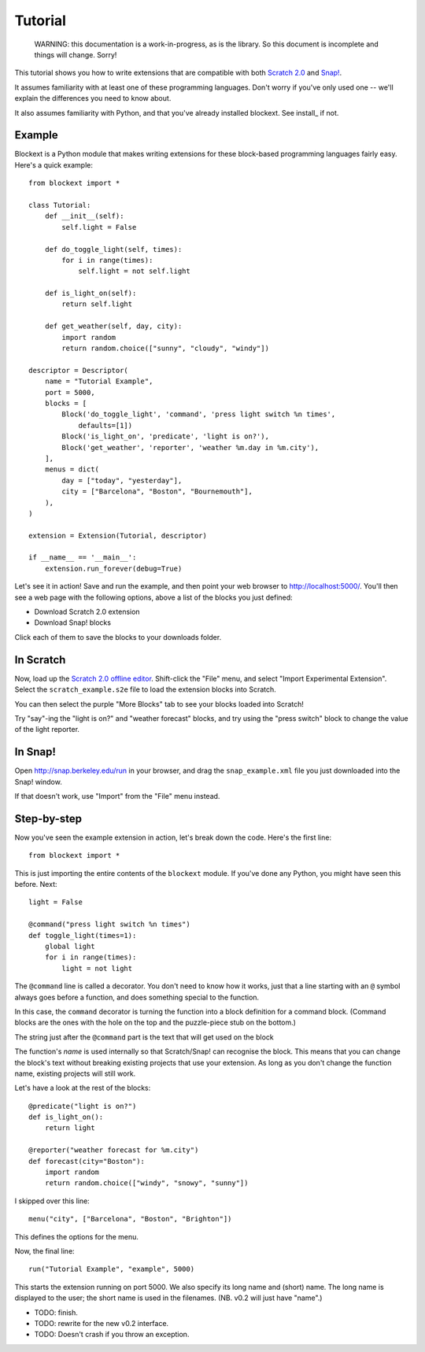 Tutorial
========

    WARNING: this documentation is a work-in-progress, as is the library. So
    this document is incomplete and things will change. Sorry!

This tutorial shows you how to write extensions that are compatible with both
`Scratch 2.0`_ and `Snap!`_.

It assumes familiarity with at least one of these programming languages.
Don't worry if you've only used one -- we'll explain the differences you need
to know about.

It also assumes familiarity with Python, and that you've already installed
blockext. See install_ if not.

Example
-------

Blockext is a Python module that makes writing extensions for these block-based
programming languages fairly easy.
Here's a quick example::

    from blockext import *

    class Tutorial:
        def __init__(self):
            self.light = False
    
        def do_toggle_light(self, times):
            for i in range(times):
                self.light = not self.light
    
        def is_light_on(self):
            return self.light
    
        def get_weather(self, day, city):
            import random
            return random.choice(["sunny", "cloudy", "windy"])
    
    descriptor = Descriptor(
        name = "Tutorial Example",
        port = 5000,
        blocks = [
            Block('do_toggle_light', 'command', 'press light switch %n times',
                defaults=[1])
            Block('is_light_on', 'predicate', 'light is on?'),
            Block('get_weather', 'reporter', 'weather %m.day in %m.city'),
        ],
        menus = dict(
            day = ["today", "yesterday"],
            city = ["Barcelona", "Boston", "Bournemouth"],
        ),
    )
    
    extension = Extension(Tutorial, descriptor)
    
    if __name__ == '__main__':
        extension.run_forever(debug=True)

Let's see it in action! Save and run the example, and then point your web
browser to http://localhost:5000/. You'll then see a web page with the
following options, above a list of the blocks you just defined:

* Download Scratch 2.0 extension
* Download Snap! blocks

Click each of them to save the blocks to your downloads folder.

In Scratch
----------

Now, load up the `Scratch 2.0 offline editor`_. Shift-click the "File" menu,
and select "Import Experimental Extension". Select the ``scratch_example.s2e``
file to load the extension blocks into Scratch.

You can then select the purple "More Blocks" tab to see your blocks loaded into
Scratch!

Try "say"-ing the "light is on?" and "weather forecast" blocks, and try using
the "press switch" block to change the value of the light reporter.

In Snap!
--------

Open http://snap.berkeley.edu/run in your browser, and drag the
``snap_example.xml`` file you just downloaded into the Snap! window.

If that doesn't work, use "Import" from the "File" menu instead.

Step-by-step
------------

Now you've seen the example extension in action, let's break down the code.
Here's the first line::

    from blockext import *

This is just importing the entire contents of the ``blockext`` module.
If you've done any Python, you might have seen this before. Next::

    light = False

    @command("press light switch %n times")
    def toggle_light(times=1):
        global light
        for i in range(times):
            light = not light

The ``@command`` line is called a decorator. You don't need to know how it
works, just that a line starting with an ``@`` symbol always goes before a
function, and does something special to the function.

In this case, the ``command`` decorator is turning the function into a block
definition for a command block. (Command blocks are the ones with the hole on
the top and the puzzle-piece stub on the bottom.)

The string just after the ``@command`` part is the text that will get used on
the block

The function's *name* is used internally so that Scratch/Snap! can recognise
the block. This means that you can change the block's text without breaking
existing projects that use your extension. As long as you don't change the
function name, existing projects will still work.

Let's have a look at the rest of the blocks::

    @predicate("light is on?")
    def is_light_on():
        return light

    @reporter("weather forecast for %m.city")
    def forecast(city="Boston"):
        import random
        return random.choice(["windy", "snowy", "sunny"])

I skipped over this line::

    menu("city", ["Barcelona", "Boston", "Brighton"])

This defines the options for the menu.

Now, the final line::

    run("Tutorial Example", "example", 5000)

This starts the extension running on port 5000. We also specify its long name and
(short) name. The long name is displayed to the user; the short name is used in
the filenames. (NB. v0.2 will just have "name".)

* TODO: finish.
* TODO: rewrite for the new v0.2 interface.
* TODO: Doesn't crash if you throw an exception.


.. _Scratch 2.0: http://scratch.mit.edu/
.. _Snap!: http://snap.berkeley.edu/
.. _`Scratch 2.0 offline editor`: http://scratch.mit.edu/scratch2download/

